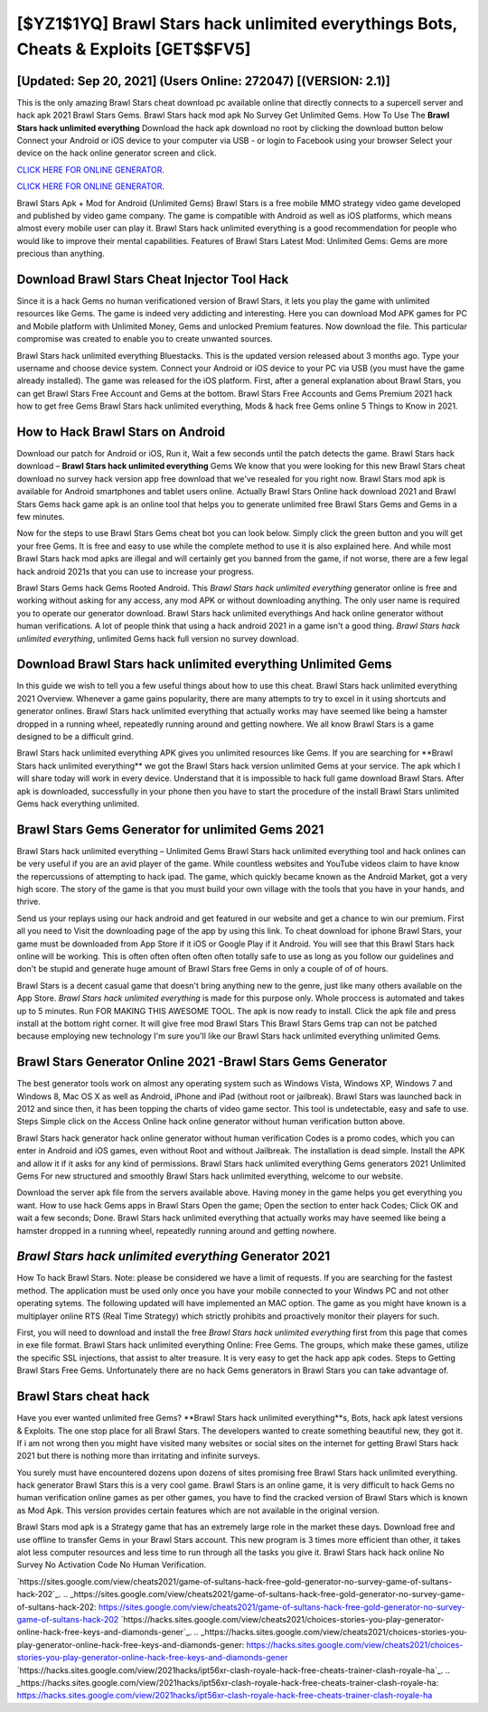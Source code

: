 [$YZ1$1YQ] Brawl Stars hack unlimited everythings Bots, Cheats & Exploits [GET$$FV5]
=========

[Updated: Sep 20, 2021] (Users Online: 272047) [(VERSION: 2.1)]
---------

This is the only amazing Brawl Stars cheat download pc available online that directly connects to a supercell server and hack apk 2021 Brawl Stars Gems.  Brawl Stars hack mod apk No Survey Get Unlimited Gems.  How To Use The **Brawl Stars hack unlimited everything** Download the hack apk download no root by clicking the download button below Connect your Android or iOS device to your computer via USB - or login to Facebook using your browser Select your device on the hack online generator screen and click.

`CLICK HERE FOR ONLINE GENERATOR`_.

.. _CLICK HERE FOR ONLINE GENERATOR: http://stardld.xyz/518be77

`CLICK HERE FOR ONLINE GENERATOR`_.

.. _CLICK HERE FOR ONLINE GENERATOR: http://stardld.xyz/518be77

Brawl Stars Apk + Mod for Android (Unlimited Gems) Brawl Stars is a free mobile MMO strategy video game developed and published by video game company.  The game is compatible with Android as well as iOS platforms, which means almost every mobile user can play it.  Brawl Stars hack unlimited everything is a good recommendation for people who would like to improve their mental capabilities.  Features of Brawl Stars Latest Mod: Unlimited Gems: Gems are more precious than anything.

Download Brawl Stars Cheat Injector Tool Hack
---------

Since it is a hack Gems no human verificationed version of Brawl Stars, it lets you play the game with unlimited resources like Gems.  The game is indeed very addicting and interesting.  Here you can download Mod APK games for PC and Mobile platform with Unlimited Money, Gems and unlocked Premium features.  Now download the file. This particular compromise was created to enable you to create unwanted sources.

Brawl Stars hack unlimited everything Bluestacks. This is the updated version released about 3 months ago.  Type your username and choose device system. Connect your Android or iOS device to your PC via USB (you must have the game already installed).  The game was released for the iOS platform. First, after a general explanation about Brawl Stars, you can get Brawl Stars Free Account and Gems at the bottom. Brawl Stars Free Accounts and Gems Premium 2021 hack how to get free Gems Brawl Stars hack unlimited everything, Mods & hack free Gems online 5 Things to Know in 2021.


How to Hack Brawl Stars on Android
---------

Download our patch for Android or iOS, Run it, Wait a few seconds until the patch detects the game.  Brawl Stars hack download – **Brawl Stars hack unlimited everything** Gems We know that you were looking for this new Brawl Stars cheat download no survey hack version app free download that we've resealed for you right now.  Brawl Stars mod apk is available for Android smartphones and tablet users online.  Actually Brawl Stars Online hack download 2021 and Brawl Stars Gems hack game apk is an online tool that helps you to generate unlimited free Brawl Stars Gems and Gems in a few minutes.

Now for the steps to use Brawl Stars Gems cheat bot you can look below.  Simply click the green button and you will get your free Gems. It is free and easy to use while the complete method to use it is also explained here.  And while most Brawl Stars hack mod apks are illegal and will certainly get you banned from the game, if not worse, there are a few legal hack android 2021s that you can use to increase your progress.

Brawl Stars Gems hack Gems Rooted Android.  This *Brawl Stars hack unlimited everything* generator online is free and working without asking for any access, any mod APK or without downloading anything. The only user name is required you to operate our generator download. Brawl Stars hack unlimited everythings And hack online generator without human verifications.  A lot of people think that using a hack android 2021 in a game isn't a good thing.  *Brawl Stars hack unlimited everything*, unlimited Gems hack full version no survey download.

Download Brawl Stars hack unlimited everything Unlimited Gems
---------

In this guide we wish to tell you a few useful things about how to use this cheat. Brawl Stars hack unlimited everything 2021 Overview.  Whenever a game gains popularity, there are many attempts to try to excel in it using shortcuts and generator onlines.  Brawl Stars hack unlimited everything that actually works may have seemed like being a hamster dropped in a running wheel, repeatedly running around and getting nowhere.  We all know Brawl Stars is a game designed to be a difficult grind.

Brawl Stars hack unlimited everything APK gives you unlimited resources like Gems. If you are searching for ‎**Brawl Stars hack unlimited everything** we got the ‎Brawl Stars hack version unlimited Gems at your service.  The apk which I will share today will work in every device.  Understand that it is impossible to hack full game download Brawl Stars.  After apk is downloaded, successfully in your phone then you have to start the procedure of the install Brawl Stars unlimited Gems hack everything unlimited.

Brawl Stars Gems Generator for unlimited Gems 2021
---------

Brawl Stars hack unlimited everything – Unlimited Gems Brawl Stars hack unlimited everything tool and hack onlines can be very useful if you are an avid player of the game.  While countless websites and YouTube videos claim to have know the repercussions of attempting to hack ipad.  The game, which quickly became known as the Android Market, got a very high score. The story of the game is that you must build your own village with the tools that you have in your hands, and thrive.

Send us your replays using our hack android and get featured in our website and get a chance to win our premium. First all you need to Visit the downloading page of the app by using this link.  To cheat download for iphone Brawl Stars, your game must be downloaded from App Store if it iOS or Google Play if it Android.  You will see that this Brawl Stars hack online will be working. This is often often often often often totally safe to use as long as you follow our guidelines and don't be stupid and generate huge amount of Brawl Stars free Gems in only a couple of of of hours.

Brawl Stars is a decent casual game that doesn't bring anything new to the genre, just like many others available on the App Store.  *Brawl Stars hack unlimited everything* is made for this purpose only.  Whole proccess is automated and takes up to 5 minutes. Run FOR MAKING THIS AWESOME TOOL.  The apk is now ready to install. Click the apk file and press install at the bottom right corner. It will give free mod Brawl Stars This Brawl Stars Gems trap can not be patched because employing new technology I'm sure you'll like our Brawl Stars hack unlimited everything unlimited Gems.

Brawl Stars Generator Online 2021 -Brawl Stars Gems Generator
---------

The best generator tools work on almost any operating system such as Windows Vista, Windows XP, Windows 7 and Windows 8, Mac OS X as well as Android, iPhone and iPad (without root or jailbreak). Brawl Stars was launched back in 2012 and since then, it has been topping the charts of video game sector.  This tool is undetectable, easy and safe to use.  Steps Simple click on the Access Online hack online generator without human verification button above.

Brawl Stars hack generator hack online generator without human verification Codes is a promo codes, which you can enter in Android and iOS games, even without Root and without Jailbreak.  The installation is dead simple.  Install the APK and allow it if it asks for any kind of permissions.  Brawl Stars hack unlimited everything Gems generators 2021 Unlimited Gems For new structured and smoothly Brawl Stars hack unlimited everything, welcome to our website.

Download the server apk file from the servers available above.  Having money in the game helps you get everything you want.  How to use hack Gems apps in Brawl Stars Open the game; Open the section to enter hack Codes; Click OK and wait a few seconds; Done. Brawl Stars hack unlimited everything that actually works may have seemed like being a hamster dropped in a running wheel, repeatedly running around and getting nowhere.

*Brawl Stars hack unlimited everything* Generator 2021
---------

How To hack Brawl Stars.  Note: please be considered we have a limit of requests. If you are searching for the fastest method. The application must be used only once you have your mobile connected to your Windws PC and not other operating sytems.  The following updated will have implemented an MAC option. The game as you might have known is a multiplayer online RTS (Real Time Strategy) which strictly prohibits and proactively monitor their players for such.

First, you will need to download and install the free *Brawl Stars hack unlimited everything* first from this page that comes in exe file format. Brawl Stars hack unlimited everything Online: Free Gems.  The groups, which make these games, utilize the specific SSL injections, that assist to alter treasure. It is very easy to get the hack app apk codes.  Steps to Getting Brawl Stars Free Gems.  Unfortunately there are no hack Gems generators in Brawl Stars you can take advantage of.

Brawl Stars cheat hack
---------

Have you ever wanted unlimited free Gems?  **Brawl Stars hack unlimited everything**s, Bots, hack apk latest versions & Exploits.  The one stop place for all Brawl Stars. The developers wanted to create something beautiful new, they got it.  If i am not wrong then you might have visited many websites or social sites on the internet for getting Brawl Stars hack 2021 but there is nothing more than irritating and infinite surveys.

You surely must have encountered dozens upon dozens of sites promising free Brawl Stars hack unlimited everything. hack generator Brawl Stars this is a very cool game. Brawl Stars is an online game, it is very difficult to hack Gems no human verification online games as per other games, you have to find the cracked version of Brawl Stars which is known as Mod Apk.  This version provides certain features which are not available in the original version.

Brawl Stars mod apk is a Strategy game that has an extremely large role in the market these days.  Download free and use offline to transfer Gems in your Brawl Stars account.  This new program is 3 times more efficient than other, it takes alot less computer resources and less time to run through all the tasks you give it. Brawl Stars hack hack online No Survey No Activation Code No Human Verification.

`https://sites.google.com/view/cheats2021/game-of-sultans-hack-free-gold-generator-no-survey-game-of-sultans-hack-202`_.
.. _https://sites.google.com/view/cheats2021/game-of-sultans-hack-free-gold-generator-no-survey-game-of-sultans-hack-202: https://sites.google.com/view/cheats2021/game-of-sultans-hack-free-gold-generator-no-survey-game-of-sultans-hack-202
`https://hacks.sites.google.com/view/cheats2021/choices-stories-you-play-generator-online-hack-free-keys-and-diamonds-gener`_.
.. _https://hacks.sites.google.com/view/cheats2021/choices-stories-you-play-generator-online-hack-free-keys-and-diamonds-gener: https://hacks.sites.google.com/view/cheats2021/choices-stories-you-play-generator-online-hack-free-keys-and-diamonds-gener
`https://hacks.sites.google.com/view/2021hacks/ipt56xr-clash-royale-hack-free-cheats-trainer-clash-royale-ha`_.
.. _https://hacks.sites.google.com/view/2021hacks/ipt56xr-clash-royale-hack-free-cheats-trainer-clash-royale-ha: https://hacks.sites.google.com/view/2021hacks/ipt56xr-clash-royale-hack-free-cheats-trainer-clash-royale-ha
